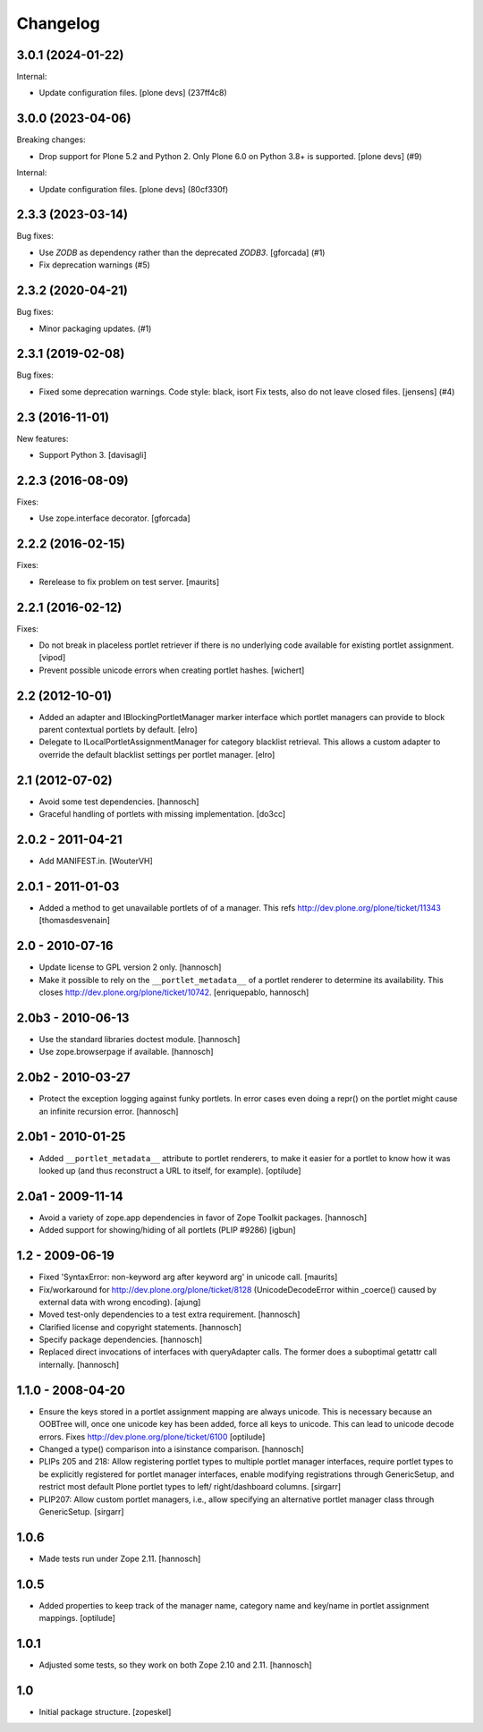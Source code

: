 Changelog
=========

.. You should *NOT* be adding new change log entries to this file.
   You should create a file in the news directory instead.
   For helpful instructions, please see:
   https://github.com/plone/plone.releaser/blob/master/ADD-A-NEWS-ITEM.rst

.. towncrier release notes start

3.0.1 (2024-01-22)
------------------

Internal:


- Update configuration files.
  [plone devs] (237ff4c8)


3.0.0 (2023-04-06)
------------------

Breaking changes:


- Drop support for Plone 5.2 and Python 2.
  Only Plone 6.0 on Python 3.8+ is supported.
  [plone devs] (#9)


Internal:


- Update configuration files.
  [plone devs] (80cf330f)


2.3.3 (2023-03-14)
------------------

Bug fixes:


- Use `ZODB` as dependency rather than the deprecated `ZODB3`.
  [gforcada] (#1)
- Fix deprecation warnings (#5)


2.3.2 (2020-04-21)
------------------

Bug fixes:


- Minor packaging updates. (#1)


2.3.1 (2019-02-08)
------------------

Bug fixes:


- Fixed some deprecation warnings. Code style: black, isort Fix tests, also do
  not leave closed files. [jensens] (#4)


2.3 (2016-11-01)
----------------

New features:

- Support Python 3. [davisagli]


2.2.3 (2016-08-09)
------------------

Fixes:

- Use zope.interface decorator.
  [gforcada]


2.2.2 (2016-02-15)
------------------

Fixes:

- Rerelease to fix problem on test server.  [maurits]


2.2.1 (2016-02-12)
------------------

Fixes:

- Do not break in placeless portlet retriever if there is no underlying code
  available for existing portlet assignment.
  [vipod]

- Prevent possible unicode errors when creating portlet hashes.  [wichert]


2.2 (2012-10-01)
----------------

- Added an adapter and IBlockingPortletManager marker interface which portlet
  managers can provide to block parent contextual portlets by default.
  [elro]

- Delegate to ILocalPortletAssignmentManager for category blacklist retrieval.
  This allows a custom adapter to override the default blacklist settings per
  portlet manager.
  [elro]


2.1 (2012-07-02)
----------------

- Avoid some test dependencies.
  [hannosch]

- Graceful handling of portlets with missing implementation.
  [do3cc]

2.0.2 - 2011-04-21
------------------

- Add MANIFEST.in.
  [WouterVH]

2.0.1 - 2011-01-03
------------------

- Added a method to get unavailable portlets of of a manager.
  This refs http://dev.plone.org/plone/ticket/11343
  [thomasdesvenain]

2.0 - 2010-07-16
----------------

- Update license to GPL version 2 only.
  [hannosch]

- Make it possible to rely on the ``__portlet_metadata__`` of a portlet
  renderer to determine its availability. This closes
  http://dev.plone.org/plone/ticket/10742.
  [enriquepablo, hannosch]

2.0b3 - 2010-06-13
------------------

- Use the standard libraries doctest module.
  [hannosch]

- Use zope.browserpage if available.
  [hannosch]

2.0b2 - 2010-03-27
------------------

- Protect the exception logging against funky portlets. In error cases even
  doing a repr() on the portlet might cause an infinite recursion error.
  [hannosch]

2.0b1 - 2010-01-25
------------------

- Added ``__portlet_metadata__`` attribute to portlet renderers, to make it
  easier for a portlet to know how it was looked up (and thus reconstruct a URL
  to itself, for example).
  [optilude]

2.0a1 - 2009-11-14
------------------

- Avoid a variety of zope.app dependencies in favor of Zope Toolkit packages.
  [hannosch]

- Added support for showing/hiding of all portlets (PLIP #9286)
  [igbun]

1.2 - 2009-06-19
----------------

- Fixed 'SyntaxError: non-keyword arg after keyword arg' in unicode call.
  [maurits]

- Fix/workaround for http://dev.plone.org/plone/ticket/8128 (UnicodeDecodeError
  within _coerce() caused by external data with wrong encoding).
  [ajung]

- Moved test-only dependencies to a test extra requirement.
  [hannosch]

- Clarified license and copyright statements.
  [hannosch]

- Specify package dependencies.
  [hannosch]

- Replaced direct invocations of interfaces with queryAdapter calls. The
  former does a suboptimal getattr call internally.
  [hannosch]

1.1.0 - 2008-04-20
------------------

- Ensure the keys stored in a portlet assignment mapping are always
  unicode. This is necessary because an OOBTree will, once one unicode key
  has been added, force all keys to unicode. This can lead to unicode
  decode errors.
  Fixes http://dev.plone.org/plone/ticket/6100
  [optilude]

- Changed a type() comparison into a isinstance comparison.
  [hannosch]

- PLIPs 205 and 218: Allow registering portlet types to multiple portlet
  manager interfaces, require portlet types to be explicitly registered
  for portlet manager interfaces, enable modifying registrations through
  GenericSetup, and restrict most default Plone portlet types to left/
  right/dashboard columns.
  [sirgarr]

- PLIP207: Allow custom portlet managers, i.e., allow specifying an
  alternative portlet manager class through GenericSetup.
  [sirgarr]

1.0.6
-----

- Made tests run under Zope 2.11.
  [hannosch]

1.0.5
-----

- Added properties to keep track of the manager name, category name and
  key/name in portlet assignment mappings.
  [optilude]

1.0.1
-----

- Adjusted some tests, so they work on both Zope 2.10 and 2.11.
  [hannosch]

1.0
---

- Initial package structure.
  [zopeskel]
